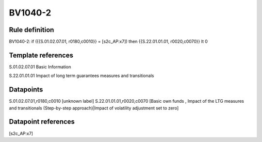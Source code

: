 ========
BV1040-2
========

Rule definition
---------------

BV1040-2: if ({{S.01.02.07.01, r0180,c0010}} = [s2c_AP:x7]) then {{S.22.01.01.01, r0020,c0070}} lt 0


Template references
-------------------

S.01.02.07.01 Basic Information

S.22.01.01.01 Impact of long term guarantees measures and transitionals


Datapoints
----------

S.01.02.07.01,r0180,c0010 [unknown label]
S.22.01.01.01,r0020,c0070 [Basic own funds , Impact of the LTG measures and transitionals (Step-by-step approach)|Impact of volatility adjustment set to zero]



Datapoint references
--------------------

[s2c_AP:x7]
